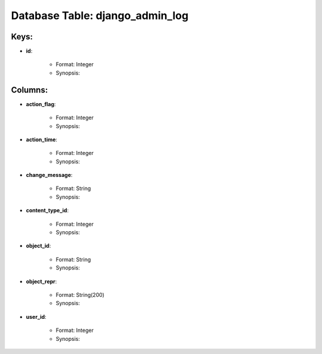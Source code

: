 .. File generated by /opt/cloudscheduler/utilities/schema_doc - DO NOT EDIT
..
.. To modify the contents of this file:
..   1. edit the template file ".../cloudscheduler/docs/schema_doc/tables/django_admin_log.yaml"
..   2. run the utility ".../cloudscheduler/utilities/schema_doc"
..

Database Table: django_admin_log
================================



Keys:
^^^^^^^^

* **id**:

   * Format: Integer
   * Synopsis:


Columns:
^^^^^^^^

* **action_flag**:

   * Format: Integer
   * Synopsis:

* **action_time**:

   * Format: Integer
   * Synopsis:

* **change_message**:

   * Format: String
   * Synopsis:

* **content_type_id**:

   * Format: Integer
   * Synopsis:

* **object_id**:

   * Format: String
   * Synopsis:

* **object_repr**:

   * Format: String(200)
   * Synopsis:

* **user_id**:

   * Format: Integer
   * Synopsis:

